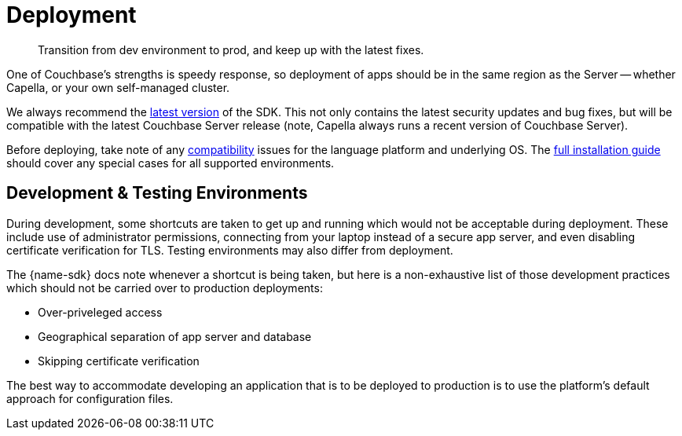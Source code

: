 = Deployment
:page-toclevels: 2
:description: Transition from dev environment to prod, and keep up with the latest fixes.


// Note to editors
// 
// This page pulls in content from -sdk-common-
// and code samples from -example-dir-
// 
// It can be seen built at wwww.

[abstract]
{description}







One of Couchbase's strengths is speedy response, so deployment of apps should be in the same region as the Server -- whether Capella, or your own self-managed cluster.

We always recommend the xref::sdk-release-notes.adoc#latest-release[latest version] of the SDK. 
This not only contains the latest security updates and bug fixes, but will be compatible with the latest Couchbase Server release
(note, Capella always runs a recent version of Couchbase Server).

Before deploying, take note of any xref:compatibility.adoc[compatibility] issues for the language platform and underlying OS.
The xref:sdk-full-installation.adoc[full installation guide] should cover any special cases for all supported environments.


== Development & Testing Environments

During development, some shortcuts are taken to get up and running which would not be acceptable during deployment.
These include use of administrator permissions, connecting from your laptop instead of a secure app server, and even disabling certificate verification for TLS.
Testing environments may also differ from deployment.

The {name-sdk} docs note whenever a shortcut is being taken, but here is a non-exhaustive list of those development practices which should not be carried over to production deployments:

* Over-priveleged access
* Geographical separation of app server and database
* Skipping certificate verification
// * more

The best way to accommodate developing an application that is to be deployed to production is to use the platform's default approach for configuration files.

// For the Python SDK, that is to keep a separate properties file for your development and production environments.




////
== Further Reading

* Integrate Couchbase with your data ecosystem:
** xref:project-docs:third-party-integrations.adoc[SDK Integrations]
** xref:server:develop:integrations.adoc[Integrations across Couchbase]
* xref:project-docs:get-involved.adoc[Contribute to the SDK] 
////
